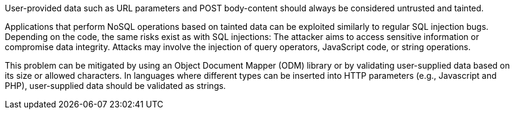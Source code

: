 User-provided data such as URL parameters and POST body-content should always
be considered untrusted and tainted.

Applications that perform NoSQL operations based on tainted data can be
exploited similarly to regular SQL injection bugs. Depending on the code, the
same risks exist as with SQL injections: The attacker aims to access sensitive
information or compromise data integrity. Attacks may involve the injection of
query operators, JavaScript code, or string operations.

This problem can be mitigated by using an Object Document Mapper (ODM) library
or by validating user-supplied data based on its size or allowed characters.
In languages where different types can be inserted into HTTP parameters (e.g.,
Javascript and PHP), user-supplied data should be validated as strings.
